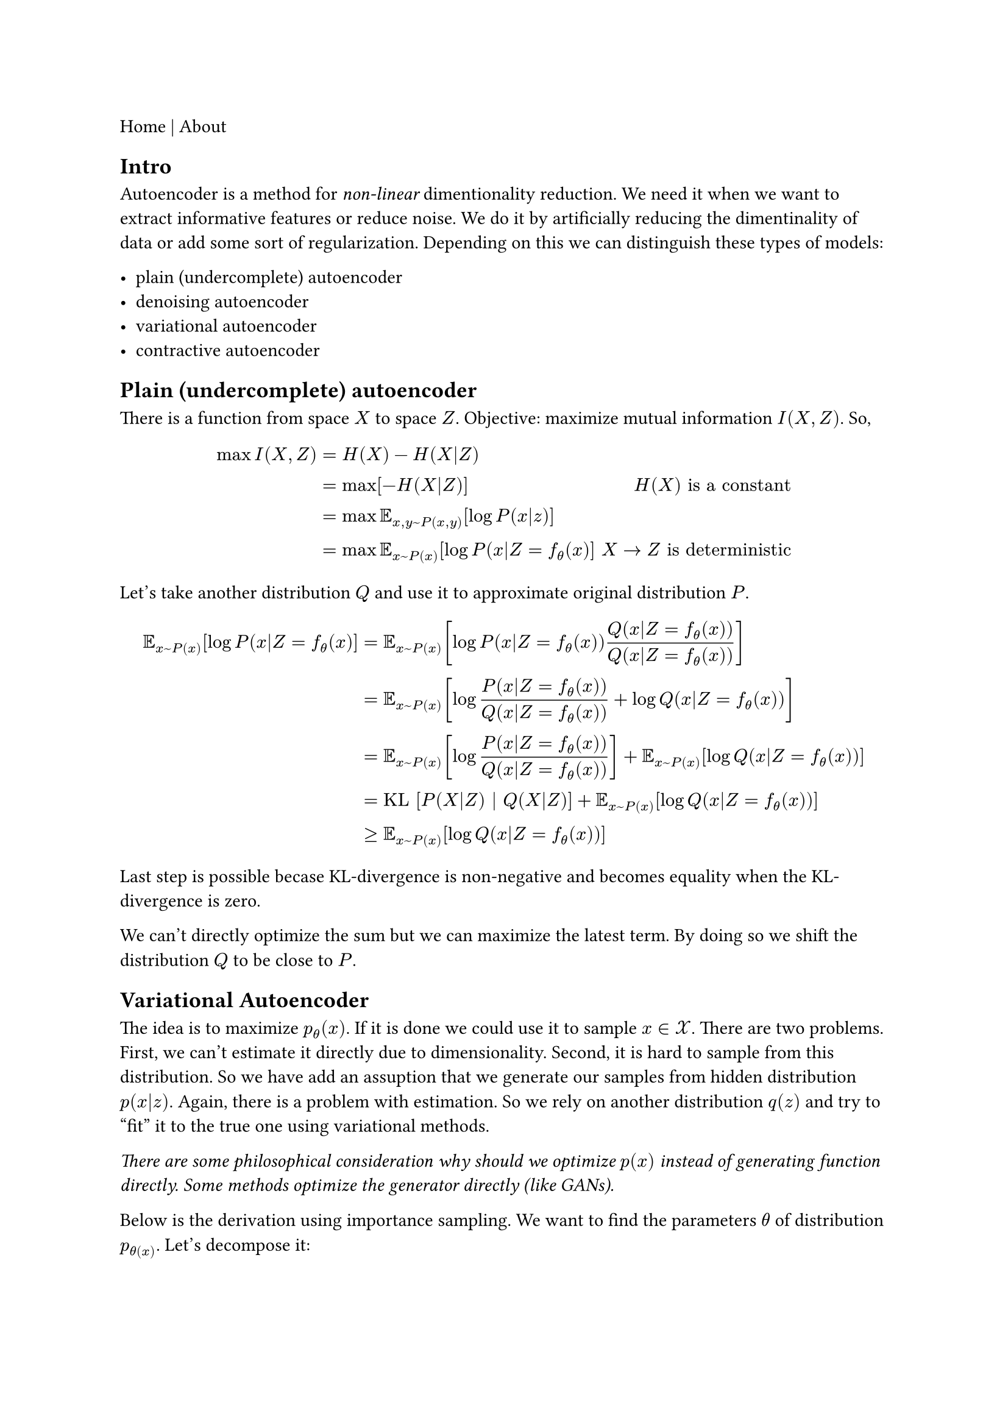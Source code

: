 #link("./index.html")[Home] | #link("./about.html")[About]

== Intro

Autoencoder is a method for _non-linear_ dimentionality reduction. We need it when we want to extract informative features or reduce noise. We do it by artificially reducing the dimentinality of data or add some sort of regularization. Depending on this we can distinguish these types of models:

- plain (undercomplete) autoencoder
- denoising autoencoder
- variational autoencoder
- contractive autoencoder


== Plain (undercomplete) autoencoder

There is a function from space $X$ to space $Z$.
Objective: maximize mutual information $I(X, Z)$. So,

$
max I(X, Z) & = H(X) - H(X|Z) \
     & = max [ - H(X|Z) ] & H(X) "is a constant" \
     & = max bb(E)_(x, y ~ P(x,y)) [ log P(x|z) ] \
     & = max bb(E)_(x ~ P(x)) [log P(x|Z=f_(theta)(x) ] & " " X arrow.r Z "is deterministic"
$

Let's take another distribution $Q$ and use it to approximate original distribution $P$.

$ bb(E)_(x ~ P(x)) [log P(x|Z=f_(theta)(x) ]
		 & = bb(E)_(x ~ P(x)) [log P(x|Z=f_(theta)(x)) Q(x|Z=f_(theta)(x)) / Q(x|Z=f_(theta)(x)) ] \
		 & = bb(E)_(x ~ P(x)) [log P(x|Z=f_(theta)(x)) / Q(x|Z=f_(theta)(x)) + log Q(x|Z=f_(theta)(x)) ] \
		 & = bb(E)_(x ~ P(x)) [log P(x|Z=f_(theta)(x)) / Q(x|Z=f_(theta)(x))] + bb(E)_(x ~ P(x)) [ log Q(x|Z=f_(theta)(x)) ] \
		 & = "KL" [ P(X|Z) | Q(X|Z) ] + bb(E)_(x ~ P(x)) [ log Q(x|Z=f_(theta)(x)) ] \
		 & >= bb(E)_(x ~ P(x)) [log Q(x|Z=f_(theta)(x)) ] $

Last step is possible becase KL-divergence is non-negative and becomes equality when the KL-divergence is zero.

We can't directly optimize the sum but we can maximize the latest term. By doing so we shift the distribution $Q$ to be close to $P$.


== Variational Autoencoder

The idea is to maximize $p_theta (x)$. If it is done we could use it to sample $x in cal(X)$. There are two problems. First, we can't estimate it directly due to dimensionality. Second, it is hard to sample from this distribution. So we have add an assuption that we generate our samples from hidden distribution $p(x|z)$. Again, there is a problem with estimation. So we rely on another distribution $q(z)$ and try to "fit" it to the true one using variational methods.

_There are some philosophical consideration why should we optimize $p(x)$ instead of generating function directly. Some methods optimize the generator directly (like GANs)._

Below is the derivation using importance sampling. We want to find the parameters $theta$ of distribution $p_theta(x)$. Let's decompose it:

$
p_theta (x) & = integral_cal(Z) p_theta (x,z) dif x
    = integral_cal(Z) p_theta (x|z) p_theta (z) dif x \
    & = bb(E)_(z ~ p_theta (z) ) [p_theta (x|z)] & "definition of expectation" \
    & = bb(E)_(z ~ q_phi (z|x) ) [p_theta (x|z) (p_theta (z))/(q_phi (z|x)) ] & "iportance sampling" p_theta (z) -> q_phi (z|x)
$

Taking the $log$:

$
    log p_theta(x) & = log bb(E)_(z ~ q_phi (z|x) ) [p_theta (x|z) (p_theta (z))/(q_phi (z|x)) ] \
    	& >= bb(E)_(z ~ q_phi (z|x) ) [log p_theta (x|z) (p_theta (z))/(q_phi (z|x)) ] & "Jensen's inequality" \
    	& = bb(E)_(z ~ q_phi (z|x) ) [log p_theta (x|z)] - "KL"[q_phi (z|x) || p_theta (z) ] & "definition of KL-divergence"
$

The inequality holds from Jensen's inequality $f (bb(E)[x]) >= bb(E)[f(x)]$ where f is _concave_ (for the _convex_ $f(x)$ we change the inequality to $<=$). Our final objective function:

$ cal(L)_(theta,phi)(D) = sum_(x in D) cal(L)_(theta,phi)(x_i) =  bb(E)_(z ~ q_phi (z|x) ) [log p_theta (x|z)] - "KL"[q_phi (z|x) || p_theta (z)] $

So we reformulated the problem from absolute maximization to optimizing lower bound. TODO: the tightness of the lower bound.
We can optimize it using gradient decsent method.

Taking derivative with respect to $theta$:

$
    & nabla_theta bb(E)_(z ~ q_phi (z|x) ) [log p_theta (x|z)] - "KL"[q_phi (z|x) || p_theta (z)] \
    & = nabla_theta bb(E)_(z ~ q_phi (z|x) ) [log p_theta (x|z)] - bb(E)_(z ~ q_phi (z|x) )  [ log q_phi (z|x) - log p_theta (z)] \
    & = nabla_theta bb(E)_(z ~ q_phi (z|x) ) [log p_theta (x|z) + log p_theta (z)] \
    & = bb(E)_(z ~ q_phi (z|x) ) [ nabla_theta log p_theta (x|z) +  nabla_theta log p_theta (z)] \
    & approx 1/n sum_(i=1)^n [ nabla_theta log p_theta (x|z_i) + nabla_theta log p_theta (z_i)]
$

where the last sum goes over the samples from $q_(theta)$.
Taking derivative with respect to $phi$ requires reparametrization trick (see stochastick gradients):

$
    & nabla_theta bb(E)_(z ~ q_phi (z|x) ) [log p_theta (x|z)] - "KL"[q_phi (z|x) || p_theta (z)] \
    & = nabla_theta bb(E)_(z ~ q_phi (z|x) ) [- "KL"[q_phi (z|x) || p_theta (z)] \
    & = nabla_theta bb(E)_(z ~ q_phi (z|x) ) [log p_theta(z) - log q_phi (z|x)]
$

We can't directly move gradient into the expectation because the generating probability depends on $phi$. So we use reparametrization assuming we can "push randomness" and express the $q_phi (z|x)$ as deterministic function of $x, phi$ and random variable $epsilon$ from $p_epsilon$, i.e. z = g(x, phi, epsilon).

$
    & nabla_phi bb(E)_(z ~ q_phi (z|x) ) [log p_theta (x|z)] - "KL"[q_phi (z|x) || p_theta (z)] \
    = & nabla_phi bb(E)_(z ~  q_phi (z|x)) [log p_theta(z) - log q_phi (z|x)] \
    = & nabla_phi bb(E)_(epsilon ~ p_epsilon) [log p_theta(g(x,phi,epsilon)) - log q_phi (g(x,phi,epsilon|x)] \
    = & bb(E)_(epsilon ~ p_epsilon) [ nabla_phi log p_theta(g(x,phi,epsilon)) - log q_phi (g(x,phi,epsilon|x)] \
    = & 1/n sum_(i=1)^k [ nabla_phi log p_phi(g(x, phi, epsilon_k)) -  nabla_phi log q_phi (g(x,phi,epsilon_k)|x)]
$

the later sum goes over samples of $p_epsilon$.
Finally, we have everything to estimate the model. Only thing left is to specify distribution for $p_theta (z)$, $p_theta (x|z)$, $q_phi (z|x)$ and encoder and decoder parametrization (normally neural networks).
